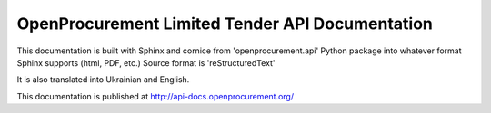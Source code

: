 OpenProcurement Limited Tender API Documentation
=================================

This documentation is built with Sphinx and cornice from 
'openprocurement.api' Python package into whatever format 
Sphinx supports (html, PDF, etc.) Source format is 'reStructuredText'

It is also translated into Ukrainian and English.

This documentation is published at http://api-docs.openprocurement.org/

